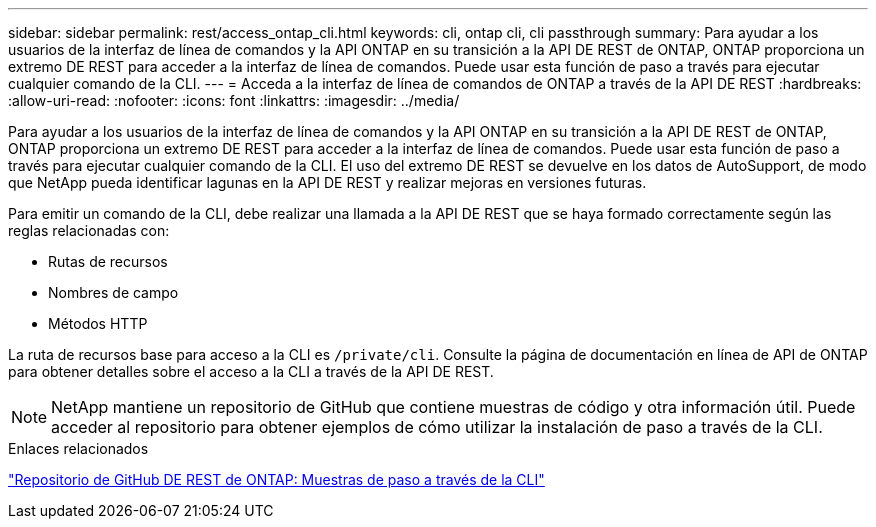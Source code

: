---
sidebar: sidebar 
permalink: rest/access_ontap_cli.html 
keywords: cli, ontap cli, cli passthrough 
summary: Para ayudar a los usuarios de la interfaz de línea de comandos y la API ONTAP en su transición a la API DE REST de ONTAP, ONTAP proporciona un extremo DE REST para acceder a la interfaz de línea de comandos. Puede usar esta función de paso a través para ejecutar cualquier comando de la CLI. 
---
= Acceda a la interfaz de línea de comandos de ONTAP a través de la API DE REST
:hardbreaks:
:allow-uri-read: 
:nofooter: 
:icons: font
:linkattrs: 
:imagesdir: ../media/


[role="lead"]
Para ayudar a los usuarios de la interfaz de línea de comandos y la API ONTAP en su transición a la API DE REST de ONTAP, ONTAP proporciona un extremo DE REST para acceder a la interfaz de línea de comandos. Puede usar esta función de paso a través para ejecutar cualquier comando de la CLI. El uso del extremo DE REST se devuelve en los datos de AutoSupport, de modo que NetApp pueda identificar lagunas en la API DE REST y realizar mejoras en versiones futuras.

Para emitir un comando de la CLI, debe realizar una llamada a la API DE REST que se haya formado correctamente según las reglas relacionadas con:

* Rutas de recursos
* Nombres de campo
* Métodos HTTP


La ruta de recursos base para acceso a la CLI es `/private/cli`. Consulte la página de documentación en línea de API de ONTAP para obtener detalles sobre el acceso a la CLI a través de la API DE REST.


NOTE: NetApp mantiene un repositorio de GitHub que contiene muestras de código y otra información útil. Puede acceder al repositorio para obtener ejemplos de cómo utilizar la instalación de paso a través de la CLI.

.Enlaces relacionados
https://github.com/NetApp/ontap-rest-python/tree/master/examples/rest_api/cli_passthrough_samples["Repositorio de GitHub DE REST de ONTAP: Muestras de paso a través de la CLI"^]

